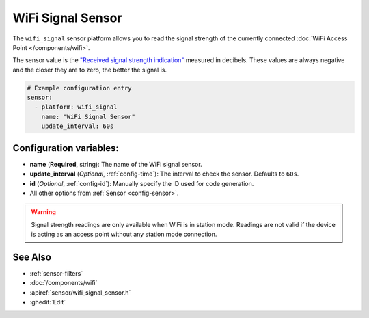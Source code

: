WiFi Signal Sensor
==================

.. seo::
    :description: Instructions for setting up WiFi signal sensors that track the RSSI connection strength value to the network.
    :image: network-wifi.png

The ``wifi_signal`` sensor platform allows you to read the signal
strength of the currently connected :doc:`WiFi Access Point </components/wifi>`.

The sensor value is the `"Received signal strength indication" <https://en.wikipedia.org/wiki/Received_signal_strength_indication>`__
measured in decibels. These values are always negative and the closer they are to zero, the better the signal is.

.. figure:: images/wifi_signal-ui.png
    :align: center
    :width: 80.0%

.. code-block:: yaml

    # Example configuration entry
    sensor:
      - platform: wifi_signal
        name: "WiFi Signal Sensor"
        update_interval: 60s

Configuration variables:
------------------------

- **name** (**Required**, string): The name of the WiFi signal sensor.
- **update_interval** (*Optional*, :ref:`config-time`): The interval
  to check the sensor. Defaults to ``60s``.
- **id** (*Optional*, :ref:`config-id`): Manually specify the ID used for code generation.
- All other options from :ref:`Sensor <config-sensor>`.

.. warning::

    Signal strength readings are only available when WiFi is in station mode. Readings are not valid
    if the device is acting as an access point without any station mode connection.

See Also
--------

- :ref:`sensor-filters`
- :doc:`/components/wifi`
- :apiref:`sensor/wifi_signal_sensor.h`
- :ghedit:`Edit`

